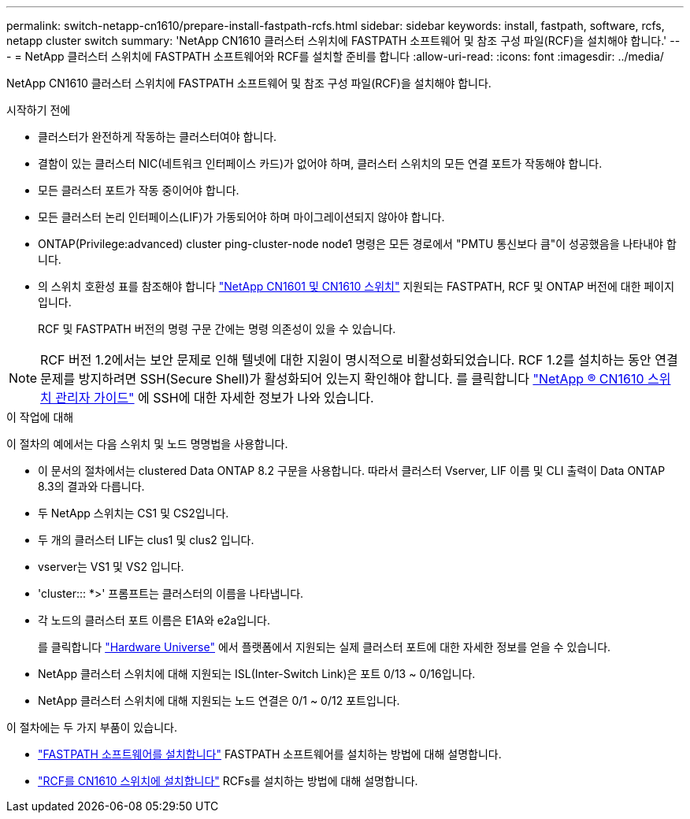 ---
permalink: switch-netapp-cn1610/prepare-install-fastpath-rcfs.html 
sidebar: sidebar 
keywords: install, fastpath, software, rcfs, netapp cluster switch 
summary: 'NetApp CN1610 클러스터 스위치에 FASTPATH 소프트웨어 및 참조 구성 파일(RCF)을 설치해야 합니다.' 
---
= NetApp 클러스터 스위치에 FASTPATH 소프트웨어와 RCF를 설치할 준비를 합니다
:allow-uri-read: 
:icons: font
:imagesdir: ../media/


[role="lead"]
NetApp CN1610 클러스터 스위치에 FASTPATH 소프트웨어 및 참조 구성 파일(RCF)을 설치해야 합니다.

.시작하기 전에
* 클러스터가 완전하게 작동하는 클러스터여야 합니다.
* 결함이 있는 클러스터 NIC(네트워크 인터페이스 카드)가 없어야 하며, 클러스터 스위치의 모든 연결 포트가 작동해야 합니다.
* 모든 클러스터 포트가 작동 중이어야 합니다.
* 모든 클러스터 논리 인터페이스(LIF)가 가동되어야 하며 마이그레이션되지 않아야 합니다.
* ONTAP(Privilege:advanced) cluster ping-cluster-node node1 명령은 모든 경로에서 "PMTU 통신보다 큼"이 성공했음을 나타내야 합니다.
* 의 스위치 호환성 표를 참조해야 합니다 http://mysupport.netapp.com/NOW/download/software/cm_switches_ntap/["NetApp CN1601 및 CN1610 스위치"^] 지원되는 FASTPATH, RCF 및 ONTAP 버전에 대한 페이지입니다.
+
RCF 및 FASTPATH 버전의 명령 구문 간에는 명령 의존성이 있을 수 있습니다.




NOTE: RCF 버전 1.2에서는 보안 문제로 인해 텔넷에 대한 지원이 명시적으로 비활성화되었습니다. RCF 1.2를 설치하는 동안 연결 문제를 방지하려면 SSH(Secure Shell)가 활성화되어 있는지 확인해야 합니다. 를 클릭합니다 https://library.netapp.com/ecm/ecm_get_file/ECMP1117874["NetApp ® CN1610 스위치 관리자 가이드"^] 에 SSH에 대한 자세한 정보가 나와 있습니다.

.이 작업에 대해
이 절차의 예에서는 다음 스위치 및 노드 명명법을 사용합니다.

* 이 문서의 절차에서는 clustered Data ONTAP 8.2 구문을 사용합니다. 따라서 클러스터 Vserver, LIF 이름 및 CLI 출력이 Data ONTAP 8.3의 결과와 다릅니다.
* 두 NetApp 스위치는 CS1 및 CS2입니다.
* 두 개의 클러스터 LIF는 clus1 및 clus2 입니다.
* vserver는 VS1 및 VS2 입니다.
* 'cluster::: *>' 프롬프트는 클러스터의 이름을 나타냅니다.
* 각 노드의 클러스터 포트 이름은 E1A와 e2a입니다.
+
를 클릭합니다 https://hwu.netapp.com/["Hardware Universe"^] 에서 플랫폼에서 지원되는 실제 클러스터 포트에 대한 자세한 정보를 얻을 수 있습니다.

* NetApp 클러스터 스위치에 대해 지원되는 ISL(Inter-Switch Link)은 포트 0/13 ~ 0/16입니다.
* NetApp 클러스터 스위치에 대해 지원되는 노드 연결은 0/1 ~ 0/12 포트입니다.


이 절차에는 두 가지 부품이 있습니다.

* link:task-install-fastpath-software.html["FASTPATH 소프트웨어를 설치합니다"] FASTPATH 소프트웨어를 설치하는 방법에 대해 설명합니다.
* link:task-install-an-rcf-on-a-cn1610-switch.html["RCF를 CN1610 스위치에 설치합니다"] RCFs를 설치하는 방법에 대해 설명합니다.

